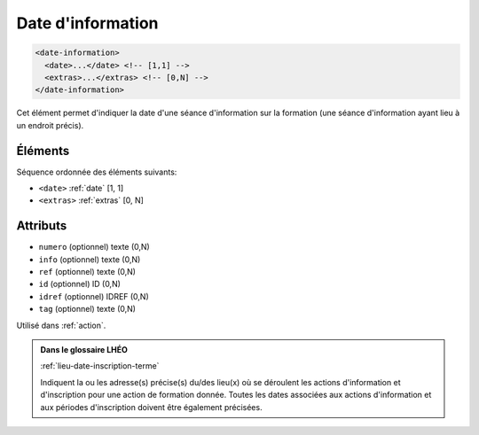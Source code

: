 .. _date-information:

Date d'information
++++++++++++++++++

.. code-block:: xml

  <date-information>
    <date>...</date> <!-- [1,1] -->
    <extras>...</extras> <!-- [0,N] -->
  </date-information>


Cet élément permet d'indiquer la date d'une séance d'information sur la formation (une séance d'information ayant lieu à un endroit précis).

Éléments
""""""""

Séquence ordonnée des éléments suivants:

- ``<date>`` :ref:`date` [1, 1]
- ``<extras>`` :ref:`extras` [0, N]



Attributs
"""""""""

- ``numero`` (optionnel) texte (0,N)
- ``info`` (optionnel) texte (0,N)
- ``ref`` (optionnel) texte (0,N)
- ``id`` (optionnel) ID (0,N)
- ``idref`` (optionnel) IDREF (0,N)
- ``tag`` (optionnel) texte (0,N)

Utilisé dans :ref:`action`.

.. admonition:: Dans le glossaire LHÉO

   :ref:`lieu-date-inscription-terme`


   Indiquent la ou les adresse(s) précise(s) du/des lieu(x) où se déroulent les actions d'information et d'inscription pour une action de formation donnée. Toutes les dates associées aux actions d'information et aux périodes d'inscription doivent être également précisées. 


